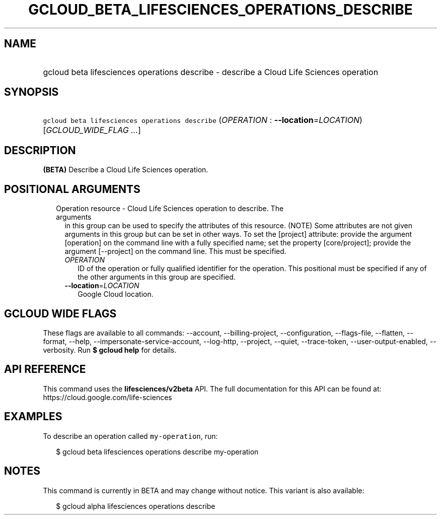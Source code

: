 
.TH "GCLOUD_BETA_LIFESCIENCES_OPERATIONS_DESCRIBE" 1



.SH "NAME"
.HP
gcloud beta lifesciences operations describe \- describe a Cloud Life Sciences operation



.SH "SYNOPSIS"
.HP
\f5gcloud beta lifesciences operations describe\fR (\fIOPERATION\fR\ :\ \fB\-\-location\fR=\fILOCATION\fR) [\fIGCLOUD_WIDE_FLAG\ ...\fR]



.SH "DESCRIPTION"

\fB(BETA)\fR Describe a Cloud Life Sciences operation.



.SH "POSITIONAL ARGUMENTS"

.RS 2m
.TP 2m

Operation resource \- Cloud Life Sciences operation to describe. The arguments
in this group can be used to specify the attributes of this resource. (NOTE)
Some attributes are not given arguments in this group but can be set in other
ways. To set the [project] attribute: provide the argument [operation] on the
command line with a fully specified name; set the property [core/project];
provide the argument [\-\-project] on the command line. This must be specified.

.RS 2m
.TP 2m
\fIOPERATION\fR
ID of the operation or fully qualified identifier for the operation. This
positional must be specified if any of the other arguments in this group are
specified.

.TP 2m
\fB\-\-location\fR=\fILOCATION\fR
Google Cloud location.


.RE
.RE
.sp

.SH "GCLOUD WIDE FLAGS"

These flags are available to all commands: \-\-account, \-\-billing\-project,
\-\-configuration, \-\-flags\-file, \-\-flatten, \-\-format, \-\-help,
\-\-impersonate\-service\-account, \-\-log\-http, \-\-project, \-\-quiet,
\-\-trace\-token, \-\-user\-output\-enabled, \-\-verbosity. Run \fB$ gcloud
help\fR for details.



.SH "API REFERENCE"

This command uses the \fBlifesciences/v2beta\fR API. The full documentation for
this API can be found at: https://cloud.google.com/life\-sciences



.SH "EXAMPLES"

To describe an operation called \f5my\-operation\fR, run:

.RS 2m
$ gcloud beta lifesciences operations describe my\-operation
.RE



.SH "NOTES"

This command is currently in BETA and may change without notice. This variant is
also available:

.RS 2m
$ gcloud alpha lifesciences operations describe
.RE

